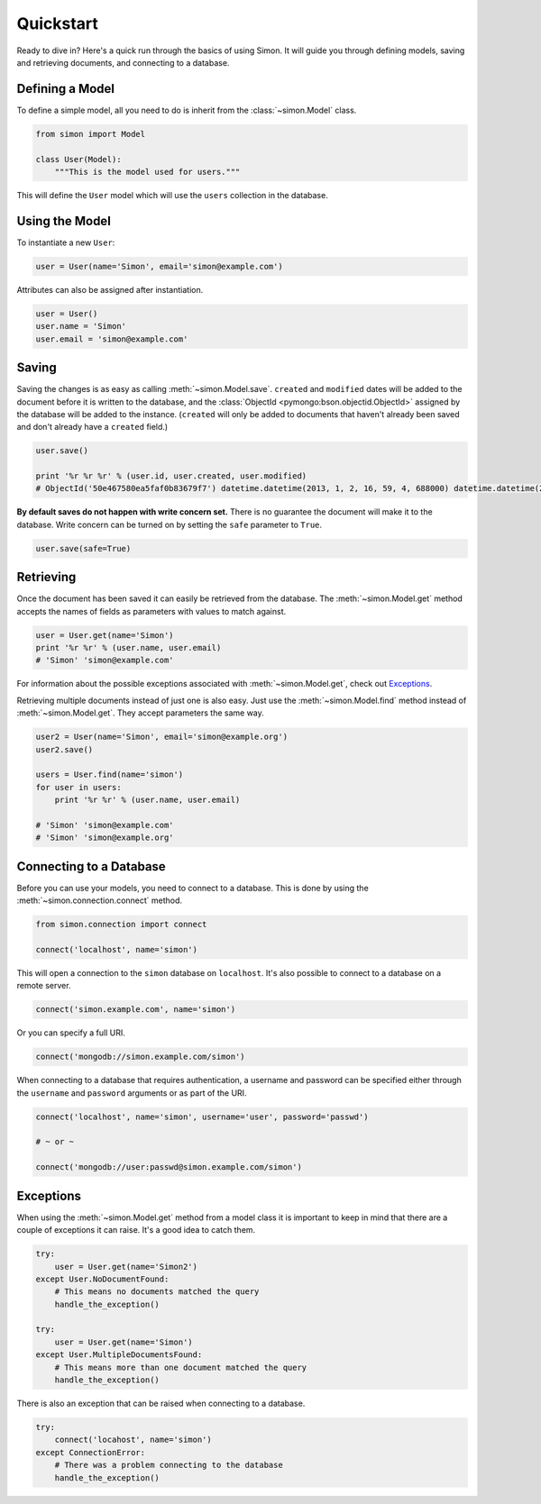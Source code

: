 Quickstart
==========

Ready to dive in? Here's a quick run through the basics of using Simon.
It will guide you through defining models, saving and retrieving
documents, and connecting to a database.


Defining a Model
----------------

To define a simple model, all you need to do is inherit from the
:class:`~simon.Model` class.

.. code-block:: python

    from simon import Model

    class User(Model):
        """This is the model used for users."""

This will define the ``User`` model which will use the ``users``
collection in the database.


Using the Model
---------------

To instantiate a new ``User``:

.. code-block:: python

    user = User(name='Simon', email='simon@example.com')

Attributes can also be assigned after instantiation.

.. code-block:: python

    user = User()
    user.name = 'Simon'
    user.email = 'simon@example.com'


Saving
------

Saving the changes is as easy as calling :meth:`~simon.Model.save`.
``created`` and ``modified`` dates will be added to the document before
it is written to the database, and the
:class:`ObjectId <pymongo:bson.objectid.ObjectId>` assigned by the
database will be added to the instance. (``created`` will only be added
to documents that haven't already been saved and don't already have a
``created`` field.)

.. code-block:: python

    user.save()

    print '%r %r %r' % (user.id, user.created, user.modified)
    # ObjectId('50e467580ea5faf0b83679f7') datetime.datetime(2013, 1, 2, 16, 59, 4, 688000) datetime.datetime(2013, 1, 2, 16, 59, 4, 688000)

**By default saves do not happen with write concern set.** There is no
guarantee the document will make it to the database. Write concern can
be turned on by setting the ``safe`` parameter to ``True``.

.. code-block:: python

    user.save(safe=True)


Retrieving
----------

Once the document has been saved it can easily be retrieved from the
database. The :meth:`~simon.Model.get` method accepts the names of
fields as parameters with values to match against.

.. code-block:: python

    user = User.get(name='Simon')
    print '%r %r' % (user.name, user.email)
    # 'Simon' 'simon@example.com'

For information about the possible exceptions associated with
:meth:`~simon.Model.get`, check out `Exceptions`_.

Retrieving multiple documents instead of just one is also easy. Just use
the :meth:`~simon.Model.find` method instead of
:meth:`~simon.Model.get`. They accept parameters the same way.

.. code-block:: python

    user2 = User(name='Simon', email='simon@example.org')
    user2.save()

    users = User.find(name='simon')
    for user in users:
        print '%r %r' % (user.name, user.email)

    # 'Simon' 'simon@example.com'
    # 'Simon' 'simon@example.org'


Connecting to a Database
------------------------

Before you can use your models, you need to connect to a database. This
is done by using the :meth:`~simon.connection.connect` method.

.. code-block:: python

    from simon.connection import connect

    connect('localhost', name='simon')

This will open a connection to the ``simon`` database on ``localhost``.
It's also possible to connect to a database on a remote server.

.. code-block:: python

    connect('simon.example.com', name='simon')

Or you can specify a full URI.

.. code-block:: python

    connect('mongodb://simon.example.com/simon')

When connecting to a database that requires authentication, a username
and password can be specified either through the ``username`` and
``password`` arguments or as part of the URI.

.. code-block:: python

    connect('localhost', name='simon', username='user', password='passwd')

    # ~ or ~

    connect('mongodb://user:passwd@simon.example.com/simon')


Exceptions
----------

When using the :meth:`~simon.Model.get` method from a model class it is
important to keep in mind that there are a couple of exceptions it can
raise. It's a good idea to catch them.

.. code-block:: python

    try:
        user = User.get(name='Simon2')
    except User.NoDocumentFound:
        # This means no documents matched the query
        handle_the_exception()

    try:
        user = User.get(name='Simon')
    except User.MultipleDocumentsFound:
        # This means more than one document matched the query
        handle_the_exception()

There is also an exception that can be raised when connecting to a
database.

.. code-block:: python

    try:
        connect('locahost', name='simon')
    except ConnectionError:
        # There was a problem connecting to the database
        handle_the_exception()
